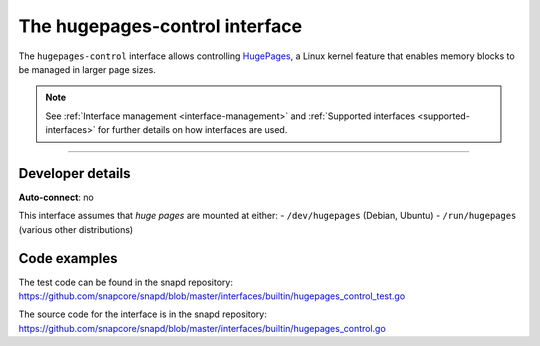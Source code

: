 .. 26501.md

.. _the-hugepages-control-interface:

The hugepages-control interface
===============================

The ``hugepages-control`` interface allows controlling `HugePages <https://www.kernel.org/doc/Documentation/vm/hugetlbpage.txt>`__, a Linux kernel feature that enables memory blocks to be managed in larger page sizes.

.. note::


          See :ref:`Interface management <interface-management>` and :ref:`Supported interfaces <supported-interfaces>` for further details on how interfaces are used.

--------------


.. _the-hugepages-control-interface-heading--dev-details:

Developer details
-----------------

**Auto-connect**: no

This interface assumes that *huge pages* are mounted at either: - ``/dev/hugepages`` (Debian, Ubuntu) - ``/run/hugepages`` (various other distributions)

Code examples
-------------

The test code can be found in the snapd repository: https://github.com/snapcore/snapd/blob/master/interfaces/builtin/hugepages_control_test.go

The source code for the interface is in the snapd repository: https://github.com/snapcore/snapd/blob/master/interfaces/builtin/hugepages_control.go

